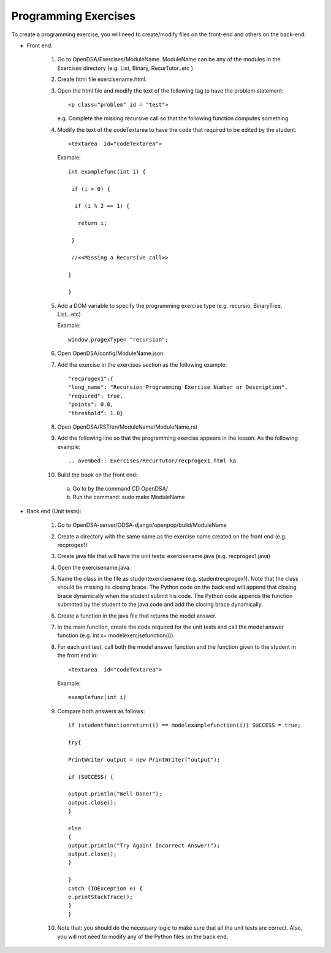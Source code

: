 .. This is the original section on programming exercises, for the
   original system that Sally created. This is now obsolete.
   
---------------------
Programming Exercises
---------------------

To create a programming exercise, you will need to create/modify files
on the front-end and others on the back-end:

* Front end:

   1. Go to  OpenDSA/Exercises/ModuleName. ModuleName can be any of the modules in the Exercises directory (e.g. List, Binary, RecurTutor..etc )
   
   2. Create html file exercisename.html. 
   
   3. Open the html file and modify the text of the following tag to have the problem statement::
   
      <p class="problem" id = "test">
   
      e.g. Complete the missing recursive call so that the following function computes something.

   4. Modify the text of the codeTextarea to have the code that required to be edited by the student::
   
      <textarea  id="codeTextarea">
      
      Example::
   
       int examplefunc(int i) {
   
        if (i > 0) {
    
         if (i % 2 == 1) {
   
          return i;
   
        }
   
        //<<Missing a Recursive call>>
   
       }
   
       }
   5. Add a DOM variable to specify the programming exercise type (e.g. recursio, BinaryTree, List,..etc)
      
      Example::
      
         window.progexType= "recursion";    
      
       
   6. Open OpenDSA/config/ModuleName.json
   
   7. Add the exercise in the exercises section as the following example::
   
      "recprogex1":{   
      "long_name": "Recursion Programming Exercise Number or Description",
      "required": true,
      "points": 0.0,
      "threshold": 1.0}
   
      
   8. Open OpenDSA/RST/en/ModuleName/ModuleName.rst
   
   9. Add the following line so that the programming exercise appears in the lesson. As the following example::
    
      .. avembed:: Exercises/RecurTutor/recprogex1.html ka

   10. Build the book on the front end:
   
      a. Go to by the command CD OpenDSA/
      
      b. Run the command: sudo make ModuleName
     

* Back end (Unit tests):

   1. Go to OpenDSA-server/ODSA-django/openpop/build/ModuleName
   
   2. Create a directory with the same name as the exercise name created on the front end (e.g. recprogex1)
   
   3. Create java file that will have the unit tests: exercisename.java (e.g. recprogex1.java)
   
   4. Open the exercisename.java.
   
   5. Name the class in the file as studentexercisename (e.g. studentrecprogex1). 
      Note that the class should be missing its closing brace. 
      The Python code on the back end will append that closing brace dynamically when the student submit his code. 
      The Python code appends the function submitted by the student to the java code and add the closing brace dynamically.
   
   6. Create a  function in the java file that returns the model answer.
   
   7. In the main function, create the code required for the unit tests and call the model answer function (e.g. int x= modelexercisefunction(i)).
   
   8. For each unit test, call both the model answer function and the function given to the student in the front end in::
   
      <textarea  id="codeTextarea">
      
      Example:: 
      
        examplefunc(int i)
   
   9. Compare both answers as follows::
   
       if (studentfunctionreturn(i) == modelexamplefunction(i)) SUCCESS = true;

       try{

       PrintWriter output = new PrintWriter("output");

       if (SUCCESS) {
       
       output.println("Well Done!");
       output.close();
       }
       
       else
       {
       output.println("Try Again! Incorrect Answer!");
       output.close();
       }

       }
       catch (IOException e) {
       e.printStackTrace();
       }
       }

   10. Note that: you should do the necessary logic to make sure that all the unit tests are correct. 
       Also, you will not need to modify any of the Python files on the back end.
